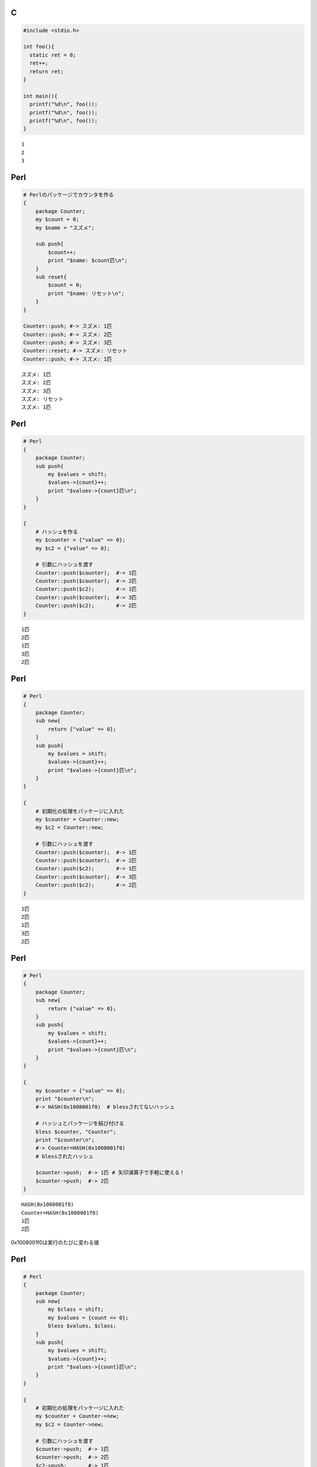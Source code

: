 

C
-----

.. code-block:: c

  #include <stdio.h>
  
  int foo(){
    static ret = 0;
    ret++;
    return ret;
  }
  
  int main(){
    printf("%d\n", foo());
    printf("%d\n", foo());
    printf("%d\n", foo());
  }


::

  1
  2
  3



Perl
-----

.. code-block:: perl

  # Perlのパッケージでカウンタを作る
  {
      package Counter;
      my $count = 0;
      my $name = "スズメ";
  
      sub push{
          $count++;
          print "$name: $count匹\n";
      }
      sub reset{
          $count = 0;
          print "$name: リセット\n";
      }
  }
  
  Counter::push; #-> スズメ: 1匹
  Counter::push; #-> スズメ: 2匹
  Counter::push; #-> スズメ: 3匹
  Counter::reset; #-> スズメ: リセット
  Counter::push; #-> スズメ: 1匹


::

  スズメ: 1匹
  スズメ: 2匹
  スズメ: 3匹
  スズメ: リセット
  スズメ: 1匹



Perl
-----

.. code-block:: perl

  # Perl
  {
      package Counter;
      sub push{
          my $values = shift;
          $values->{count}++;
          print "$values->{count}匹\n";
      }
  }
  
  {
      # ハッシュを作る
      my $counter = {"value" => 0};
      my $c2 = {"value" => 0};
  
      # 引数にハッシュを渡す
      Counter::push($counter);  #-> 1匹
      Counter::push($counter);  #-> 2匹
      Counter::push($c2);       #-> 1匹
      Counter::push($counter);  #-> 3匹
      Counter::push($c2);       #-> 2匹
  }


::

  1匹
  2匹
  1匹
  3匹
  2匹



Perl
-----

.. code-block:: perl

  # Perl
  {
      package Counter;
      sub new{
          return {"value" => 0};
      }
      sub push{
          my $values = shift;
          $values->{count}++;
          print "$values->{count}匹\n";
      }
  }
  
  {
      # 初期化の処理をパッケージに入れた
      my $counter = Counter::new;
      my $c2 = Counter::new;
  
      # 引数にハッシュを渡す
      Counter::push($counter);  #-> 1匹
      Counter::push($counter);  #-> 2匹
      Counter::push($c2);       #-> 1匹
      Counter::push($counter);  #-> 3匹
      Counter::push($c2);       #-> 2匹
  }


::

  1匹
  2匹
  1匹
  3匹
  2匹



Perl
-----

.. code-block:: perl

  # Perl
  {
      package Counter;
      sub new{
          return {"value" => 0};
      }
      sub push{
          my $values = shift;
          $values->{count}++;
          print "$values->{count}匹\n";
      }
  }
  
  {
      my $counter = {"value" => 0};
      print "$counter\n";
      #-> HASH(0x1008001f0)  # blessされてないハッシュ
  
      # ハッシュとパッケージを結び付ける
      bless $counter, "Counter";
      print "$counter\n";
      #-> Counter=HASH(0x1008001f0)
      # blessされたハッシュ
  
      $counter->push;  #-> 1匹 # 矢印演算子で手軽に使える！
      $counter->push;  #-> 2匹
  }


::

  HASH(0x1008001f0)
  Counter=HASH(0x1008001f0)
  1匹
  2匹


0x1008001f0は実行のたびに変わる値



Perl
-----

.. code-block:: perl

  # Perl
  {
      package Counter;
      sub new{
          my $class = shift;
          my $values = {count => 0};
          bless $values, $class;
      }
      sub push{
          my $values = shift;
          $values->{count}++;
          print "$values->{count}匹\n";
      }
  }
  
  {
      # 初期化の処理をパッケージに入れた
      my $counter = Counter->new;
      my $c2 = Counter->new;
  
      # 引数にハッシュを渡す
      $counter->push;  #-> 1匹
      $counter->push;  #-> 2匹
      $c2->push;       #-> 1匹
      $counter->push;  #-> 3匹
      $c2->push;       #-> 2匹
  }


::

  1匹
  2匹
  1匹
  3匹
  2匹



Node.js
-------

.. code-block:: javascript

  // JavaScript
  var counter = {
      count: 0,
      name: "スズメ",
  
      push: function(){
          this.count++;
          console.log(this.name + ": " +
                      this.count + "匹");
      },
      reset: function(){
          this.count = 0;
          console.log(this.name + ": " +
                      "リセット");
      }
  }
  
  counter.push(); //-> スズメ: 1匹
  counter.push(); //-> スズメ: 2匹
  counter.push(); //-> スズメ: 3匹
  counter.reset();//-> スズメ: リセット
  counter.push(); //-> スズメ: 1匹


::

  スズメ: 1匹
  スズメ: 2匹
  スズメ: 3匹
  スズメ: リセット
  スズメ: 1匹



Node.js
-------

.. code-block:: javascript

  // JavaScript
  function makeCounter(){
      return {
          count: 0,
          push: function(){
              this.count++;
              console.log(this.count + "匹");
          }
      }
  }
  
  var c1 = makeCounter();
  var c2 = makeCounter();
  c1.push(); //-> 1匹
  c2.push(); //-> 1匹
  c1.push(); //-> 2匹


::

  1匹
  1匹
  2匹



Node.js
-------

.. code-block:: javascript

  // JavaScript
  function makeCounter(){
      return {
          count: 0,
          push: function(){
              this.count++;
              console.log(this.count + "匹");
          }
      }
  }
  
  var c1 = makeCounter();
  var c2 = makeCounter();
  console.log(c1.push === c2.push); //-> false


::

  false



Node.js
-------

.. code-block:: javascript

  // JavaScript
  obj = {}
  obj.__proto__ = {x: 1}
  
  console.log(obj);           // -> {}
  console.log(obj.__proto__); // -> { x: 1 }
  console.log(obj.x);         // -> 1


::

  {}
  { x: 1 }
  1



Node.js
-------

.. code-block:: javascript

  // JavaScript
  function Foo(){
      this.x = 1
  }
  Foo.prototype.y = 2
  var obj = new Foo();
  console.log(obj);           // -> { x: 1 }
  console.log(obj.__proto__); // -> { y: 2 }
  console.log(obj.x);         // -> 1
  console.log(obj.y);         // -> 2


::

  { x: 1 }
  { y: 2 }
  1
  2



Node.js
-------

.. code-block:: javascript

  // JavaScript
  var Counter = function() {
      this.count = 0;
  }
  
  Counter.prototype.push = function(){
      this.count++;
      console.log(this.count + "匹");
  }
  
  var c1 = new Counter();
  c1.push(); //-> 1匹
  c1.push(); //-> 2匹
  var c2 = new Counter();
  console.log(c1.push === c2.push) //-> true // 同じ物


::

  1匹
  2匹
  true



Node.js
-------

.. code-block:: javascript

  // JavaScript
  function makeCounter(){
    var count = 0;
    function push(){
      count++;
      console.log(count);
    }
    return push;
  }
  
  c = makeCounter();
  c(); c(); c();


::

  1
  2
  3

